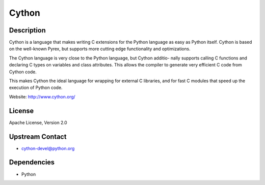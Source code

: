 Cython
======

Description
-----------

Cython is a language that makes writing C extensions for the Python
language as easy as Python itself. Cython is based on the well-known
Pyrex, but supports more cutting edge functionality and optimizations.

The Cython language is very close to the Python language, but Cython
additio- nally supports calling C functions and declaring C types on
variables and class attributes. This allows the compiler to generate
very efficient C code from Cython code.

This makes Cython the ideal language for wrapping for external C
libraries, and for fast C modules that speed up the execution of Python
code.

Website: http://www.cython.org/

License
-------

Apache License, Version 2.0

.. _upstream_contact:

Upstream Contact
----------------

-  cython-devel@python.org

Dependencies
------------

-  Python
